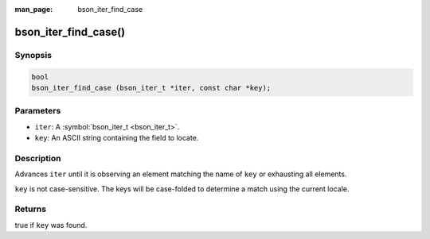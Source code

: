 :man_page: bson_iter_find_case

bson_iter_find_case()
=====================

Synopsis
--------

.. code-block:: c

  bool
  bson_iter_find_case (bson_iter_t *iter, const char *key);

Parameters
----------

* ``iter``: A :symbol:`bson_iter_t <bson_iter_t>`.
* ``key``: An ASCII string containing the field to locate.

Description
-----------

Advances ``iter`` until it is observing an element matching the name of ``key`` or exhausting all elements.

``key`` is not case-sensitive. The keys will be case-folded to determine a match using the current locale.

Returns
-------

true if ``key`` was found.

